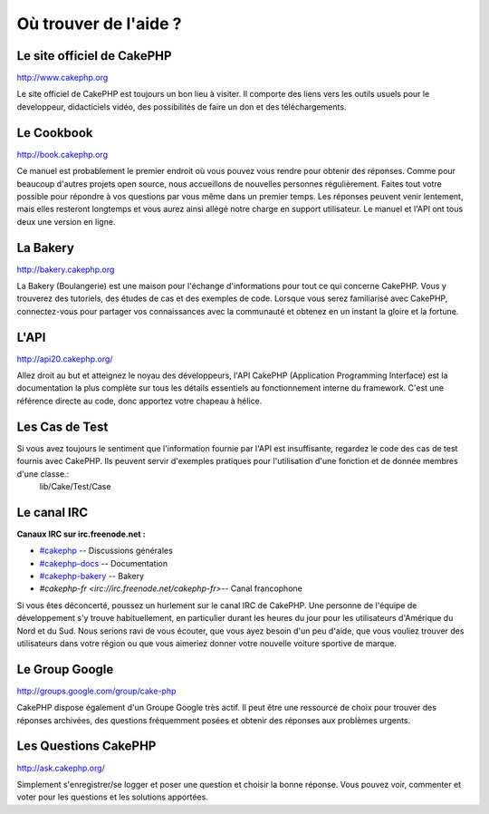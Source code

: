 Où trouver de l'aide ?
######################

Le site officiel de CakePHP
============================

`http://www.cakephp.org <http://www.cakephp.org>`_

Le site officiel de CakePHP est toujours un bon lieu à visiter. Il comporte des liens vers les outils usuels pour le developpeur, didacticiels vidéo, des possibilités de faire un don et des téléchargements.

Le Cookbook
============

`http://book.cakephp.org <http://book.cakephp.org>`_

Ce manuel est probablement le premier endroit où vous pouvez vous rendre pour obtenir des réponses. Comme pour beaucoup d'autres projets open source, nous accueillons de nouvelles personnes régulièrement. Faites tout votre possible pour répondre à vos questions par vous même dans un premier temps. Les réponses peuvent venir lentement, mais elles resteront longtemps et vous aurez ainsi allégé notre charge en support utilisateur. Le manuel et l'API ont tous deux une version en ligne.

La Bakery
==========

`http://bakery.cakephp.org <http://bakery.cakephp.org>`_

La Bakery (Boulangerie) est une maison pour l'échange d'informations pour tout ce qui concerne CakePHP. Vous y trouverez des tutoriels, des études de cas et des exemples de code. Lorsque vous serez familiarisé avec CakePHP, connectez-vous pour partager vos connaissances avec la communauté et obtenez en un instant la gloire et la fortune.

L'API
=======

`http://api20.cakephp.org/ <http://api20.cakephp.org/>`_

Allez droit au but et atteignez le noyau des développeurs, l'API CakePHP (Application Programming Interface) est la documentation la plus complète sur tous les détails essentiels au fonctionnement interne du framework. C'est une référence directe au code, donc apportez votre chapeau à hélice.


Les Cas de Test
==============

Si vous avez toujours le sentiment que l'information fournie par l'API est insuffisante, regardez le code des cas de test fournis avec CakePHP. Ils peuvent servir d'exemples pratiques pour l'utilisation d'une fonction et de donnée membres d'une classe.:
    lib/Cake/Test/Case

Le canal IRC
===============

**Canaux IRC sur irc.freenode.net :**

-  `#cakephp <irc://irc.freenode.net/cakephp>`_ -- Discussions générales
-  `#cakephp-docs <irc://irc.freenode.net/cakephp-docs>`_ -- Documentation
-  `#cakephp-bakery <irc://irc.freenode.net/cakephp-bakery>`_ -- Bakery
-  `#cakephp-fr <irc://irc.freenode.net/cakephp-fr>`-- Canal francophone

Si vous êtes déconcerté, poussez un hurlement sur le canal IRC de CakePHP. Une personne de l'équipe de développement s'y trouve habituellement, en particulier durant les heures du jour pour les utilisateurs d'Amérique du Nord et du Sud. Nous serions ravi de vous écouter, que vous ayez besoin d'un peu d'aide, que vous vouliez trouver des utilisateurs dans votre région ou que vous aimeriez donner votre nouvelle voiture sportive de marque.

Le Group Google
================

`http://groups.google.com/group/cake-php <http://groups.google.com/group/cake-php>`_

CakePHP dispose également d'un Groupe Google très actif. Il peut être une ressource de choix pour trouver des réponses archivées, des questions fréquemment posées et obtenir des réponses aux problèmes urgents.

Les Questions CakePHP
=================

`http://ask.cakephp.org/ <http://ask.cakephp.org/>`_

Simplement s'enregistrer/se logger et poser une question et choisir la bonne réponse.
Vous pouvez voir, commenter et voter pour les questions et les solutions apportées.


.. meta::
    :title lang=fr: Où trouver de l'aide ?
    :description lang=fr: Où trouver de l'aide avec CakePHP: Le site officiel de CakePHP, Le Cookbook, La Bakery, L'API, Les cas de Test, Le canal IRC, Le Group Google CakePHP ou les Questions CakePHP.
    :keywords lang=fr: cakephp,aide cakephp,aide avec cakephp,où trouver de l'aide,cakephp irc,cakephp questions,cakephp api,cakephp test cases,projets open source,canal irc,code reference,irc canal,Outils du developpeur,test case,bakery
